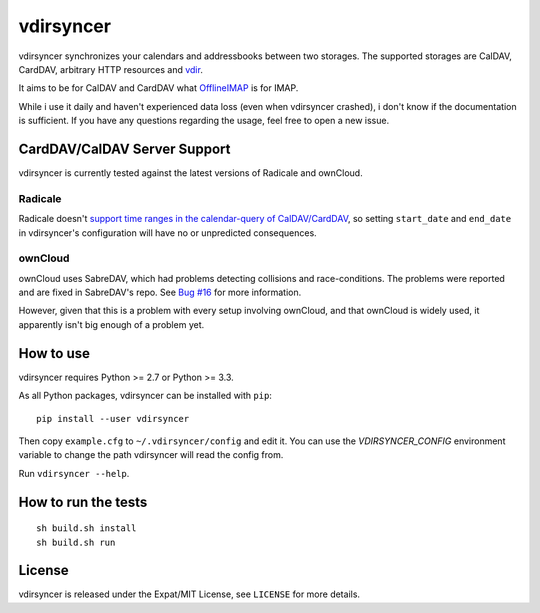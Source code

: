 ==========
vdirsyncer
==========

vdirsyncer synchronizes your calendars and addressbooks between two storages.
The supported storages are CalDAV, CardDAV, arbitrary HTTP resources and
`vdir <https://github.com/untitaker/vdir>`_.

It aims to be for CalDAV and CardDAV what `OfflineIMAP
<http://offlineimap.org/>`_ is for IMAP.

.. image:: https://travis-ci.org/untitaker/vdirsyncer.png?branch=master
    :target: https://travis-ci.org/untitaker/vdirsyncer

.. image:: https://coveralls.io/repos/untitaker/vdirsyncer/badge.png?branch=master
    :target: https://coveralls.io/r/untitaker/vdirsyncer?branch=master

While i use it daily and haven't experienced data loss (even when vdirsyncer
crashed), i don't know if the documentation is sufficient. If you have any
questions regarding the usage, feel free to open a new issue.

CardDAV/CalDAV Server Support
=============================

vdirsyncer is currently tested against the latest versions of Radicale and
ownCloud.

Radicale
--------

Radicale doesn't `support time ranges in the calendar-query of CalDAV/CardDAV
<https://github.com/Kozea/Radicale/issues/146>`_, so setting ``start_date`` and
``end_date`` in vdirsyncer's configuration will have no or unpredicted
consequences.

ownCloud
--------

ownCloud uses SabreDAV, which had problems detecting collisions and
race-conditions. The problems were reported and are fixed in SabreDAV's repo.
See `Bug #16 <https://github.com/untitaker/vdirsyncer/issues/16>`_ for more
information.

However, given that this is a problem with every setup involving ownCloud, and
that ownCloud is widely used, it apparently isn't big enough of a problem yet.

How to use
==========

vdirsyncer requires Python >= 2.7 or Python >= 3.3.

As all Python packages, vdirsyncer can be installed with ``pip``::

    pip install --user vdirsyncer

Then copy ``example.cfg`` to ``~/.vdirsyncer/config`` and edit it. You can use the
`VDIRSYNCER_CONFIG` environment variable to change the path vdirsyncer will
read the config from.

Run ``vdirsyncer --help``.

How to run the tests
====================

::

    sh build.sh install
    sh build.sh run

License
=======

vdirsyncer is released under the Expat/MIT License, see ``LICENSE`` for more
details.
